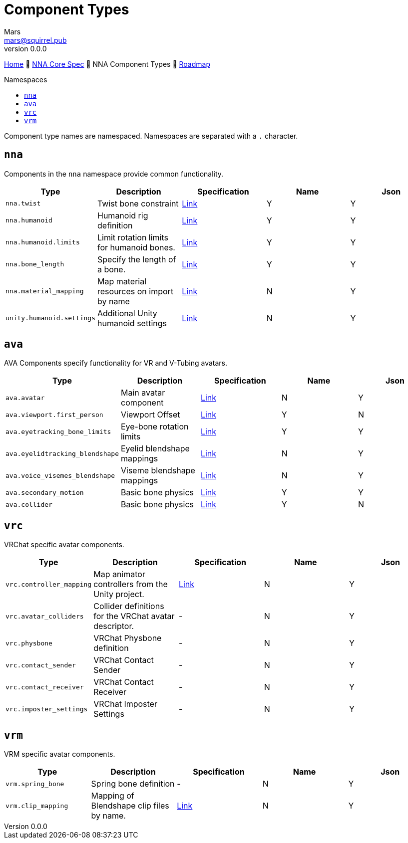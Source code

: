 // Licensed under CC-BY-4.0 (<https://creativecommons.org/licenses/by/4.0/>)

= Component Types
Mars <mars@squirrel.pub>
v0.0.0
:homepage: https://github.com/emperorofmars/nna
:keywords: nna, 3d, fbx, extension, fileformat, format, interchange, interoperability
:hardbreaks-option:
:library: Asciidoctor
:toc:
:toclevels: 4
:toc-placement!:
:toc-title: Namespaces
:idprefix:
:idseparator: -
:experimental:
:table-caption!:
ifdef::env-github[]
:tip-caption: :bulb:
:note-caption: :information_source:
endif::[]

link:./readme.adoc[Home] 🔶 link:./nna_spec.adoc[NNA Core Spec] 🔶 NNA Component Types 🔶 link:./roadmap.adoc[Roadmap]

toc::[]

Component type names are namespaced. Namespaces are separated with a `.` character.

## `nna`
Components in the `nna` namespace provide common functionality.

[caption=,title=""]
[cols=5*]
|===
| Type | Description | Specification | Name | Json

| `nna.twist` | Twist bone constraint | link:./Components/NNA/nna_twist.adoc[Link] | Y | Y
| `nna.humanoid` | Humanoid rig definition | link:./Components/NNA/nna_humanoid.adoc[Link] | Y | Y
| `nna.humanoid.limits` | Limit rotation limits for humanoid bones. | link:./Components/NNA/nna_humanoid_limits.adoc[Link] | Y | Y
| `nna.bone_length` | Specify the length of a bone. | link:./Components/NNA/nna_bone_length.adoc[Link] | Y | Y
| `nna.material_mapping` | Map material resources on import by name | link:./Components/NNA/nna_material_mapping.adoc[Link] | N | Y
| `unity.humanoid.settings` | Additional Unity humanoid settings | link:./Components/NNA/unity_humanoid_settings.adoc[Link] | N | Y
|===

## `ava`
AVA Components specify functionality for VR and V-Tubing avatars.

[caption=,title=""]
[cols=5*]
|===
| Type | Description | Specification | Name | Json

| `ava.avatar` | Main avatar component | link:./Components/AVA/ava_avatar.adoc[Link] | N | Y
| `ava.viewport.first_person` | Viewport Offset | link:./Components/AVA/ava_viewport_first_person.adoc[Link] | Y | N
| `ava.eyetracking_bone_limits` | Eye-bone rotation limits | link:./Components/AVA/ava_eyetracking_bone_limits.adoc[Link] | Y | Y
| `ava.eyelidtracking_blendshape` | Eyelid blendshape mappings | link:./Components/AVA/ava_eyelidtracking_blendshape.adoc[Link] | N | Y
| `ava.voice_visemes_blendshape` | Viseme blendshape mappings | link:./Components/AVA/ava_voice_visemes_blendshape.adoc[Link] | N | Y
| `ava.secondary_motion` | Basic bone physics | link:./Components/AVA/ava_secondary_motion.adoc[Link] | Y | Y
| `ava.collider` | Basic bone physics | link:./Components/AVA/ava_collider.adoc[Link] | Y | N
|===

## `vrc`
VRChat specific avatar components.

[caption=,title=""]
[cols=5*]
|===
| Type | Description | Specification | Name | Json

| `vrc.controller_mapping` | Map animator controllers from the Unity project. | link:./Components/VRC/vrc_controller_mapping.adoc[Link]  | N | Y
| `vrc.avatar_colliders` | Collider definitions for the VRChat avatar descriptor. | - | N | Y
| `vrc.physbone` | VRChat Physbone definition | - | N | Y
| `vrc.contact_sender` | VRChat Contact Sender | - | N | Y
| `vrc.contact_receiver` | VRChat Contact Receiver | - | N | Y
| `vrc.imposter_settings` | VRChat Imposter Settings | - | N | Y
|===

## `vrm`
VRM specific avatar components.

[caption=,title=""]
[cols=5*]
|===
| Type | Description | Specification | Name | Json

| `vrm.spring_bone` | Spring bone definition | - | N | Y
| `vrm.clip_mapping` | Mapping of Blendshape clip files by name. | link:./Components/VRM/vrm_clip_mapping.adoc[Link] | N | Y
|===
